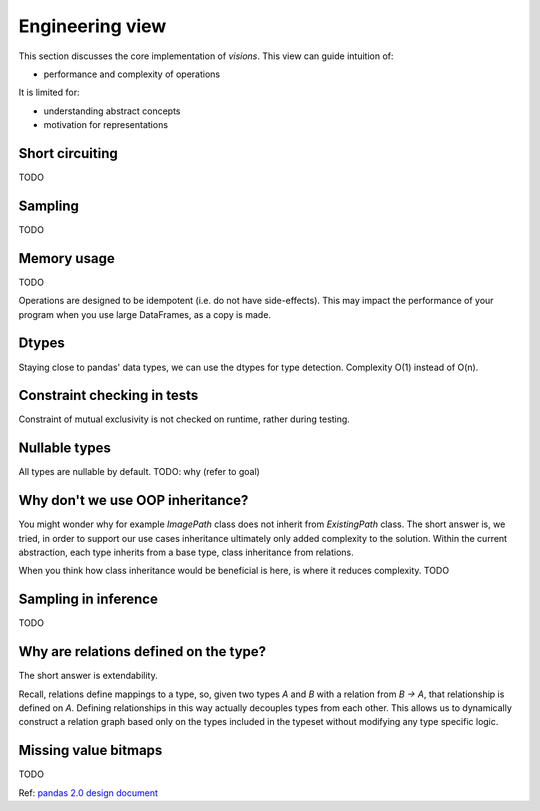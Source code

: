 Engineering view
================

This section discusses the core implementation of `visions`.
This view can guide intuition of:

- performance and complexity of operations

It is limited for:

- understanding abstract concepts
- motivation for representations

Short circuiting
----------------

TODO

Sampling
--------

TODO

Memory usage
------------
TODO

Operations are designed to be idempotent (i.e. do not have side-effects).
This may impact the performance of your program when you use large DataFrames, as a copy is made.

Dtypes
------
Staying close to pandas' data types, we can use the dtypes for type detection.
Complexity O(1) instead of O(n).

Constraint checking in tests
----------------------------
Constraint of mutual exclusivity is not checked on runtime, rather during testing.


Nullable types
--------------
All types are nullable by default.
TODO: why (refer to goal)

Why don't we use OOP inheritance?
---------------------------------
You might wonder why for example `ImagePath` class does not inherit from `ExistingPath` class.
The short answer is, we tried, in order to support our use cases inheritance ultimately only added complexity to the solution.
Within the current abstraction, each type inherits from a base type, class inheritance from relations.

When you think how class inheritance would be beneficial is here, is where it reduces complexity.
TODO

Sampling in inference
---------------------
TODO

Why are relations defined on the type?
--------------------------------------
The short answer is extendability.

Recall, relations define mappings to a type, so, given two types `A` and `B` with a relation from `B -> A`,
that relationship is defined on `A`. Defining relationships in this way actually decouples types from each other.
This allows us to dynamically construct a relation graph based only on the types included in the typeset without
modifying any type specific logic.


Missing value bitmaps
---------------------
TODO

Ref: `pandas 2.0 design document <https://dev.pandas.io/pandas2/internal-architecture.html#a-proposed-solution>`_

